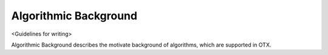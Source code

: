######################
Algorithmic Background
######################

<Guidelines for writing>

Algorithmic Background describes the motivate background of algorithms, which are supported in OTX.
